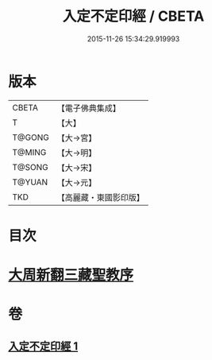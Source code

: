 #+TITLE: 入定不定印經 / CBETA
#+DATE: 2015-11-26 15:34:29.919993
* 版本
 |     CBETA|【電子佛典集成】|
 |         T|【大】     |
 |    T@GONG|【大→宮】   |
 |    T@MING|【大→明】   |
 |    T@SONG|【大→宋】   |
 |    T@YUAN|【大→元】   |
 |       TKD|【高麗藏・東國影印版】|

* 目次
* [[file:KR6i0283_001.txt::001-0706a3][大周新翻三藏聖教序]]
* 卷
** [[file:KR6i0283_001.txt][入定不定印經 1]]
